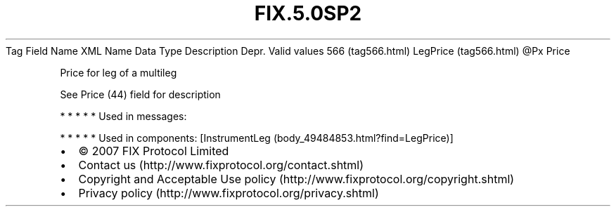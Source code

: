 .TH FIX.5.0SP2 "" "" "Tag #566"
Tag
Field Name
XML Name
Data Type
Description
Depr.
Valid values
566 (tag566.html)
LegPrice (tag566.html)
\@Px
Price
.PP
Price for leg of a multileg
.PP
See Price (44) field for description
.PP
   *   *   *   *   *
Used in messages:
.PP
   *   *   *   *   *
Used in components:
[InstrumentLeg (body_49484853.html?find=LegPrice)]

.PD 0
.P
.PD

.PP
.PP
.IP \[bu] 2
© 2007 FIX Protocol Limited
.IP \[bu] 2
Contact us (http://www.fixprotocol.org/contact.shtml)
.IP \[bu] 2
Copyright and Acceptable Use policy (http://www.fixprotocol.org/copyright.shtml)
.IP \[bu] 2
Privacy policy (http://www.fixprotocol.org/privacy.shtml)
